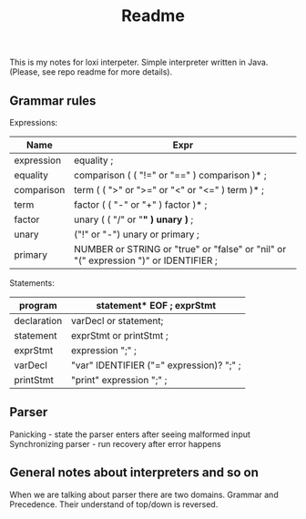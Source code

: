 #+TITLE: Readme

This is my notes for loxi interpeter. Simple interpreter written in Java. (Please, see repo readme for more details).

** Grammar rules
Expressions:
|------------+--------------------------------------------------------------------------------------|
| Name       | Expr                                                                                 |
|------------+--------------------------------------------------------------------------------------|
| expression | equality ;                                                                           |
|------------+--------------------------------------------------------------------------------------|
| equality   | comparison ( ( "!=" or "==" ) comparison )* ;                                        |
|------------+--------------------------------------------------------------------------------------|
| comparison | term ( ( ">" or ">=" or "<" or "<=" ) term )* ;                                      |
|------------+--------------------------------------------------------------------------------------|
| term       | factor ( ( "-" or "+" ) factor )* ;                                                  |
|------------+--------------------------------------------------------------------------------------|
| factor     | unary ( ( "/" or "*" ) unary )* ;                                                    |
|------------+--------------------------------------------------------------------------------------|
| unary      | ("!" or "-") unary or primary ;                                                      |
|------------+--------------------------------------------------------------------------------------|
| primary    | NUMBER or STRING or "true" or "false" or "nil" or "(" expression ")" or IDENTIFIER ; |
|------------+--------------------------------------------------------------------------------------|

Statements:
|-------------+------------------------------------------|
| program     | statement* EOF ; exprStmt                |
|-------------+------------------------------------------|
| declaration | varDecl or statement;                    |
|-------------+------------------------------------------|
| statement   | exprStmt or printStmt ;                  |
|-------------+------------------------------------------|
| exprStmt    | expression ";" ;                         |
|-------------+------------------------------------------|
| varDecl     | "var" IDENTIFIER ("=" expression)? ";" ; |
|-------------+------------------------------------------|
| printStmt   | "print" expression ";" ;                 |
|-------------+------------------------------------------|

** Parser
Panicking - state the parser enters after seeing malformed input
Synchronizing parser - run recovery after error happens

** General notes about interpreters and so on
When we are talking about parser there are two domains. Grammar and Precedence. Their understand of top/down is reversed.
#+ATTR_HTML: width="400px"
#+ATTR_ORG: :width 400
[[./misc/grammar_and_precedence.png]]
